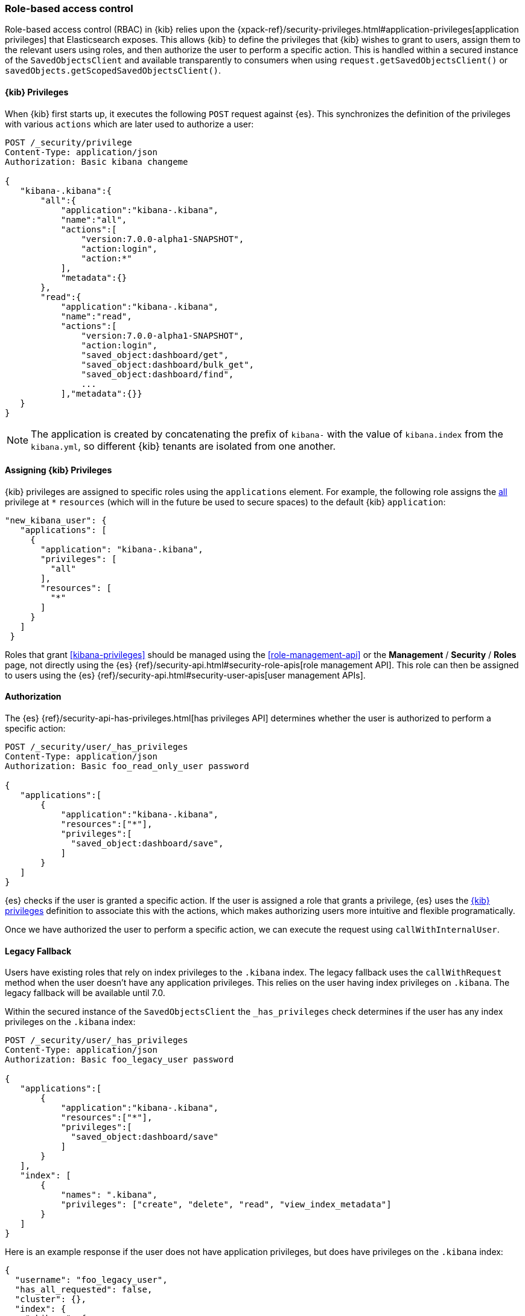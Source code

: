 [[development-security-rbac]]
=== Role-based access control

Role-based access control (RBAC) in {kib} relies upon the {xpack-ref}/security-privileges.html#application-privileges[application privileges] that Elasticsearch exposes. This allows {kib} to define the privileges that {kib} wishes to grant to users, assign them to the relevant users using roles, and then authorize the user to perform a specific action. This is handled within a secured instance of the `SavedObjectsClient` and available transparently to consumers when using `request.getSavedObjectsClient()` or `savedObjects.getScopedSavedObjectsClient()`.

[[development-rbac-privileges]]
==== {kib} Privileges

When {kib} first starts up, it executes the following `POST` request against {es}. This synchronizes the definition of the privileges with various `actions` which are later used to authorize a user:

[source,js]
----------------------------------
POST /_security/privilege
Content-Type: application/json
Authorization: Basic kibana changeme

{
   "kibana-.kibana":{
       "all":{
           "application":"kibana-.kibana",
           "name":"all",
           "actions":[
               "version:7.0.0-alpha1-SNAPSHOT",
               "action:login",
               "action:*"
           ],
           "metadata":{}
       },
       "read":{
           "application":"kibana-.kibana",
           "name":"read",
           "actions":[
               "version:7.0.0-alpha1-SNAPSHOT",
               "action:login",
               "saved_object:dashboard/get",
               "saved_object:dashboard/bulk_get",
               "saved_object:dashboard/find",
               ...
           ],"metadata":{}}
   }
}
----------------------------------

[NOTE]
==============================================

The application is created by concatenating the prefix of `kibana-` with the value of `kibana.index` from the `kibana.yml`, so different {kib} tenants are isolated from one another.

==============================================

[[development-rbac-assigning-privileges]]
==== Assigning {kib} Privileges

{kib} privileges are assigned to specific roles using the `applications` element. For example, the following role assigns the <<kibana-privileges-all, all>> privilege at `*` `resources` (which will in the future be used to secure spaces) to the default {kib} `application`:

[source,js]
----------------------------------
"new_kibana_user": {
   "applications": [
     {
       "application": "kibana-.kibana",
       "privileges": [
         "all"
       ],
       "resources": [
         "*"
       ]
     }
   ]
 }
----------------------------------

Roles that grant <<kibana-privileges>> should be managed using the <<role-management-api>> or the *Management* / *Security* / *Roles* page, not directly using the {es} {ref}/security-api.html#security-role-apis[role management API]. This role can then be assigned to users using the {es} 
{ref}/security-api.html#security-user-apis[user management APIs].

[[development-rbac-authorization]]
==== Authorization

The {es} {ref}/security-api-has-privileges.html[has privileges API] determines whether the user is authorized to perform a specific action:

[source,js]
----------------------------------
POST /_security/user/_has_privileges
Content-Type: application/json
Authorization: Basic foo_read_only_user password

{
   "applications":[
       {
           "application":"kibana-.kibana",
           "resources":["*"],
           "privileges":[
             "saved_object:dashboard/save",
           ]
       }
   ]
}
----------------------------------

{es} checks if the user is granted a specific action. If the user is assigned a role that grants a privilege, {es} uses the <<development-rbac-privileges, {kib} privileges>> definition to associate this with the actions, which makes authorizing users more intuitive and flexible programatically.

Once we have authorized the user to perform a specific action, we can execute the request using `callWithInternalUser`.

[[development-rbac-legacy-fallback]]
==== Legacy Fallback

Users have existing roles that rely on index privileges to the `.kibana` index. The legacy fallback uses the `callWithRequest` method when the user doesn't have any application privileges. This relies on the user having index privileges on `.kibana`. The legacy fallback will be available until 7.0.

Within the secured instance of the `SavedObjectsClient` the `_has_privileges` check determines if the user has any index privileges on the `.kibana` index:

[source,js]
----------------------------------
POST /_security/user/_has_privileges
Content-Type: application/json
Authorization: Basic foo_legacy_user password

{
   "applications":[
       {
           "application":"kibana-.kibana",
           "resources":["*"],
           "privileges":[
             "saved_object:dashboard/save"
           ]
       }
   ],
   "index": [
       {
           "names": ".kibana",
           "privileges": ["create", "delete", "read", "view_index_metadata"]
       }
   ]
}
----------------------------------

Here is an example response if the user does not have application privileges, but does have privileges on the `.kibana` index:

[source,js]
----------------------------------
{
  "username": "foo_legacy_user",
  "has_all_requested": false,
  "cluster": {},
  "index": {
    ".kibana": {
      "read": true,
      "view_index_metadata": true,
      "create": true,
      "delete": true
    }
  },
  "application": {
    "kibana-.kibana": {
      "*": {
        "saved_object:dashboard/save": false
      }
    }
  }
}
----------------------------------

{kib} automatically detects that the request could be executed against `.kibana` using `callWithRequest` and does so.

When the user first logs into {kib}, if they have no application privileges and will have to rely on the legacy fallback, {kib} logs a deprecation warning similar to the following:

[source,js]
----------------------------------
${username} relies on index privileges on the {kib} index. This is deprecated and will be removed in {kib} 7.0
----------------------------------

[[development-rbac-reserved-roles]]
==== Reserved roles

Ideally, the `kibana_user` and `kibana_dashboard_only_user` roles should only use application privileges, and no longer have index privileges on the `.kibana` index. However, making this switch forces the user to incur downtime if Elasticsearch is upgraded to >= 6.4, and {kib} is running < 6.4. To mitigate this downtime, for the 6.x releases the `kibana_user` and `kibana_dashbord_only_user` roles have both application privileges and index privileges. When {kib} is running >= 6.4 it uses the application privileges to authorize the user, but when {kib} is running < 6.4 {kib} relies on the direct index privileges. 
